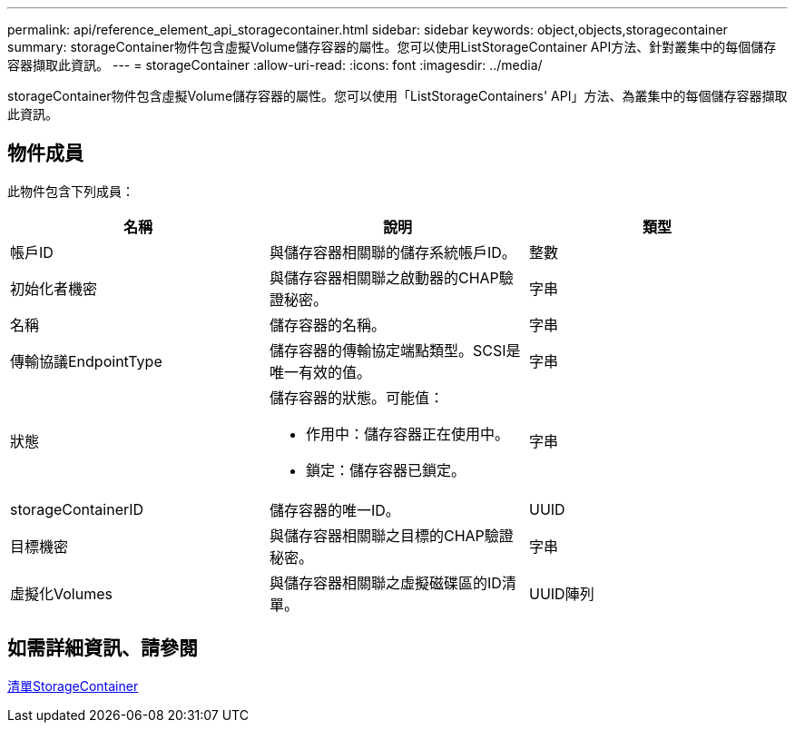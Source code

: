 ---
permalink: api/reference_element_api_storagecontainer.html 
sidebar: sidebar 
keywords: object,objects,storagecontainer 
summary: storageContainer物件包含虛擬Volume儲存容器的屬性。您可以使用ListStorageContainer API方法、針對叢集中的每個儲存容器擷取此資訊。 
---
= storageContainer
:allow-uri-read: 
:icons: font
:imagesdir: ../media/


[role="lead"]
storageContainer物件包含虛擬Volume儲存容器的屬性。您可以使用「ListStorageContainers' API」方法、為叢集中的每個儲存容器擷取此資訊。



== 物件成員

此物件包含下列成員：

|===
| 名稱 | 說明 | 類型 


 a| 
帳戶ID
 a| 
與儲存容器相關聯的儲存系統帳戶ID。
 a| 
整數



 a| 
初始化者機密
 a| 
與儲存容器相關聯之啟動器的CHAP驗證秘密。
 a| 
字串



 a| 
名稱
 a| 
儲存容器的名稱。
 a| 
字串



 a| 
傳輸協議EndpointType
 a| 
儲存容器的傳輸協定端點類型。SCSI是唯一有效的值。
 a| 
字串



 a| 
狀態
 a| 
儲存容器的狀態。可能值：

* 作用中：儲存容器正在使用中。
* 鎖定：儲存容器已鎖定。

 a| 
字串



 a| 
storageContainerID
 a| 
儲存容器的唯一ID。
 a| 
UUID



 a| 
目標機密
 a| 
與儲存容器相關聯之目標的CHAP驗證秘密。
 a| 
字串



 a| 
虛擬化Volumes
 a| 
與儲存容器相關聯之虛擬磁碟區的ID清單。
 a| 
UUID陣列

|===


== 如需詳細資訊、請參閱

xref:reference_element_api_liststoragecontainers.adoc[清單StorageContainer]
